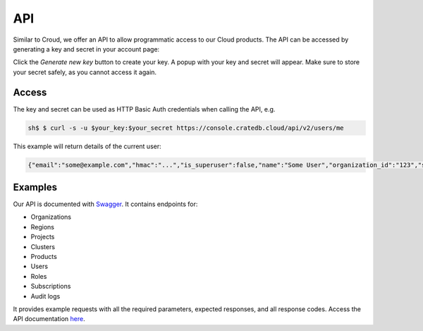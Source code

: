 ===
API
===

Similar to Croud, we offer an API to allow programmatic access to our Cloud
products. The API can be accessed by generating a key and secret in your 
account page:

.. image:: ../_assets/img/create-api-key.png
   :alt: Cloud Console New Api Key

Click the *Generate new key* button to create your key. A popup with your
key and secret will appear. Make sure to store your secret safely, as you
cannot access it again.

Access
------

The key and secret can be used as HTTP Basic Auth credentials when calling the
API, e.g.

.. code-block:: console

    sh$ $ curl -s -u $your_key:$your_secret https://console.cratedb.cloud/api/v2/users/me

This example will return details of the current user:

.. code-block:: console

  {"email":"some@example.com","hmac":"...","is_superuser":false,"name":"Some User","organization_id":"123","status":"active","uid":"uid","username":"some@example.com"}

Examples
--------

Our API is documented with `Swagger`_. It contains endpoints for:

- Organizations
- Regions
- Projects
- Clusters
- Products
- Users
- Roles
- Subscriptions
- Audit logs

It provides example requests with all the required parameters, expected
responses, and all response codes. Access the API documentation `here`_.

.. _Swagger: https://console.cratedb.cloud/api/docs
.. _here: https://console.cratedb.cloud/api/docs
